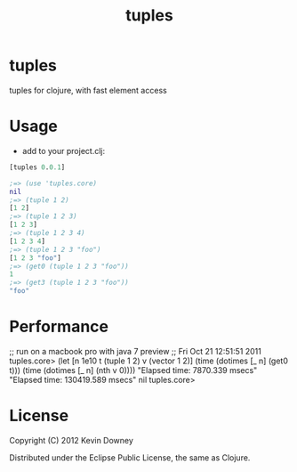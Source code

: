 #+TITLE: tuples
* tuples

tuples for clojure, with fast element access

* Usage

- add to your project.clj:
#+BEGIN_SRC clojure
[tuples 0.0.1]
#+END_SRC

#+BEGIN_SRC clojure
;=> (use 'tuples.core)
nil
;=> (tuple 1 2)
[1 2]
;=> (tuple 1 2 3)
[1 2 3]
;=> (tuple 1 2 3 4)
[1 2 3 4]
;=> (tuple 1 2 3 "foo")
[1 2 3 "foo"]
;=> (get0 (tuple 1 2 3 "foo"))
1
;=> (get3 (tuple 1 2 3 "foo"))
"foo"
#+END_SRC

* Performance

;; run on a macbook pro with  java 7 preview
;; Fri Oct 21 12:51:51 2011
tuples.core> (let [n 1e10 t (tuple 1 2) v (vector 1 2)]
               (time (dotimes [_ n] (get0 t)))
               (time (dotimes [_ n] (nth v 0))))
"Elapsed time: 7870.339 msecs"
"Elapsed time: 130419.589 msecs"
nil
tuples.core> 

* License

Copyright (C) 2012 Kevin Downey

Distributed under the Eclipse Public License, the same as Clojure.
